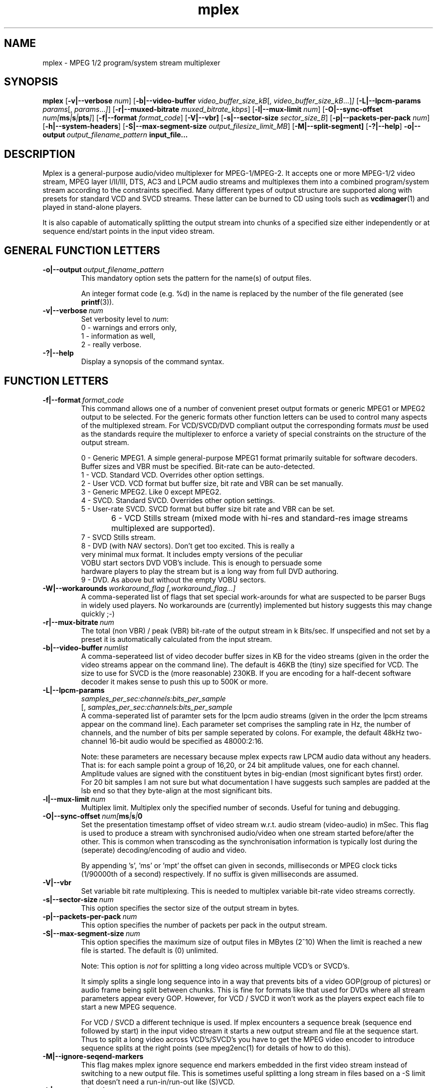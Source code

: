 .TH "mplex" "1" "2 June 2001" "MJPEG Tools Team" "MJPEG tools manual"

.SH "NAME"
.LP 
.br 
mplex \- MPEG 1/2 program/system stream multiplexer
.br 
.SH "SYNOPSIS"
.B mplex
.RB [ -v|--verbose
.IR num ]
.RB [ -b|--video-buffer
.IR video_buffer_size_kB [,
.IR video_buffer_size_kB ...] ]
.RB [ -L|--lpcm-params
.IR params [,
.IR params ... ] ]
.RB [ -r|--muxed-bitrate
.IR muxed_bitrate_kbps ]
.RB [ -l|--mux-limit 
.IR num ]
.RB [ -O|--sync-offset
.IR num[\fBms\fP|\fBs\fP|\fBpts\fP] ]
.RB [ -f|--format
.IR format_code ]
.RB [ -V|--vbr]
.RB [ -s|--sector-size
.IR sector_size_B ]
.RB [ -p|--packets-per-pack
.IR num ]
.RB [ -h|--system-headers ]
.RB [ -S|--max-segment-size
.IR output_filesize_limit_MB ]
.RB [ -M|--split-segment]
.RB [ -?|--help ]
.BI -o|--output \ output_filename_pattern \ input_file...

.SH "DESCRIPTION"
Mplex is a general-purpose audio/video multiplexer for MPEG-1/MPEG-2.
It accepts one or more MPEG-1/2 video stream, MPEG layer I/II/III, 
DTS, AC3 and LPCM audio streams and multiplexes them into a combined
program/system stream according to the constraints specified.  Many
different types of output structure are supported along with presets
for standard VCD and SVCD streams.  These latter can be burned to CD
using tools such as \fBvcdimager\fP(1) and played in stand-alone
players.

It is also capable of automatically splitting the output stream into
chunks of a specified size either independently or at sequence end/start
points in the input video stream.
.SH "GENERAL FUNCTION LETTERS"
.TP
.BI -o|--output \ output_filename_pattern
This mandatory option sets the pattern for the name(s) of output files.

An integer format code (e.g. %d) in the name is replaced by the number of
the file generated (see \fBprintf\fP(3)).
.TP
.BI -v|--verbose \ num
Set verbosity level to \fInum\fP:
 0 - warnings and errors only,
 1 - information as well,
 2 - really verbose.
.TP
.B -?|--help
Display a synopsis of the command syntax.
.br
.SH "FUNCTION LETTERS"
.TP
.BI -f|--format \ format_code
This command allows one of a number of convenient preset output
formats or generic MPEG1 or MPEG2 output to be selected. For the 
generic formats other function letters can be used to control many
aspects of the multiplexed stream.  For VCD/SVCD/DVD compliant output
the corresponding formats \fImust\fR be used as the standards require the
multiplexer to enforce a variety of special constraints on the structure
of the output stream.
.IP
 0 - Generic MPEG1.  A simple general-purpose MPEG1 format primarily suitable
for software decoders.  Buffer sizes and VBR must be specified.
Bit-rate can be auto-detected.
 1 - VCD.  Standard VCD.  Overrides other option settings.
 2 - User VCD.  VCD format but buffer size, bit rate and VBR can be set
manually.
 3 - Generic MPEG2.  Like 0 except MPEG2.
 4 - SVCD.  Standard SVCD.  Overrides other option settings.
 5 - User-rate SVCD.  SVCD format but buffer size bit rate and VBR can be set.
 6 - VCD Stills stream (mixed mode with hi-res and standard-res image streams
	 multiplexed are supported).
 7 - SVCD Stills stream.
 8 - DVD (with NAV sectors). Don't get too excited.  This is really a
 very minimal mux format.  It includes empty versions of the peculiar
 VOBU start sectors DVD VOB's include.  This is enough to persuade some
 hardware players to play the stream but is a long way from full DVD authoring.
 9 - DVD.  As above but without the empty VOBU sectors.
.TP
.BI -W|--workarounds \ workaround_flag\  \fR [, \fIworkaround_flag\fR ...]
.br
A comma-seperated list of flags that set special work-arounds for what
are suspected to be parser Bugs in widely used players. No workarounds are (currently) implemented but history suggests this may change quickly ;-)

.TP
.BI -r|--mux-bitrate \ num
The total (non VBR) / peak (VBR) bit-rate of the output stream in k
Bits/sec. If unspecified and not set by a preset it is automatically
calculated from the input stream.
.TP
.BI -b|--video-buffer \ numlist
A comma-seperateed list of video decoder buffer sizes in KB for the
video streams (given in the order the video streams appear on the
command line).  The default is 46KB the (tiny) size specified for VCD.
The size to use for SVCD is the (more reasonable) 230KB.  If you are
encoding for a half-decent software decoder it makes sense to push
this up to 500K or more.
.TP
.BI -L|--lpcm-params
.I samples_per_sec:channels:bits_per_sample
.br
[,
.I samples_per_sec:channels:bits_per_sample
...]
.br
A comma-seperated list of paramter sets for the lpcm audio streams
(given in the order the lpcm streams appear on the command line).
Each parameter set comprises the sampling rate in Hz, the number of
channels, and the number of bits per sample seperated by colons.  For
example, the default 48kHz two-channel 16-bit audio would be specified
as 48000:2:16.
.IP

Note: these parameters are necessary because mplex expects raw LPCM
audio data without any headers.  That is: for each sample point a
group of 16,20, or 24 bit amplitude values, one for each
channel. Amplitude values are signed with the constituent bytes in
big-endian (most significant bytes first) order.  For 20 bit
samples I am not sure but what documentation I have suggests such
samples are padded at the lsb end so that they byte-align at the most
significant bits.

.TP
.BI -l|--mux-limit \ num
Multiplex limit.  Multiplex only the specified number of seconds.
Useful for tuning and debugging.
.TP
.BI -O|--sync-offset \ num[\fBms\fP|\fBs\fP|\Bmpt\fP]
Set the presentation timestamp offset of video stream w.r.t. audio stream (video-audio) in mSec.   This flag is used to produce a stream with synchronised
audio/video when one stream started before/after the other.  This is common
when transcoding as the synchronisation information is typically lost during
the (seperate) decoding/encoding of audio and video.
.IP
By appending 's', 'ms' or 'mpt' the offset can given in seconds,
milliseconds or MPEG clock ticks (1/90000th of a second) respectively.
If no suffix is given milliseconds are assumed.

.TP
.B -V|--vbr
Set variable bit rate multiplexing.  This is needed to multiplex variable
bit-rate video streams correctly.
.TP
.BI -s|--sector-size \ num
This option specifies the sector size of the output stream in bytes.
.TP
.BI -p|--packets-per-pack \ num
This option specifies the number of packets per pack in the output stream.
.TP
.BI -S|--max-segment-size \ num
This option specifies the maximum size of output files in MBytes (2^10)
When the limit is reached a  new file is started.
The default is (0) unlimited.
.IP
Note: This option is 
.I not
for splitting a long video across multiple VCD's or SVCD's.

It simply splits a single long sequence into in a way that prevents
bits of a video GOP(group of pictures) or audio frame being split
between chunks.  This is fine for formats like that
used for DVDs where all stream parameters appear every GOP.  However,
for VCD / SVCD it won't work as the players expect each file to start a 
new MPEG sequence.

For VCD / SVCD a different technique is used.  If mplex encounters a
sequence break (sequence end followed by start) in the input video
stream it starts a new output stream and file at the sequence start.
Thus to split a long video across VCD's/SVCD's you have to get the
MPEG video encoder to introduce sequence splits at the right points
(see mpeg2enc(1) for details of how to do this).
.TP
.B -M|--ignore-seqend-markers
This flag makes mplex ignore sequence end markers embedded in the
first video stream instead of switching to a new output file.  This is
sometimes useful splitting a long stream in files based on a -S limit
that doesn't need a run-in/run-out like (S)VCD.
.TP
.B -h|--system-headers
A system header is generated in every pack rather than just in the first.
.SH "DIAGNOSTIC OUTPUT"
When multiplexing using mplex you may get warning or error messages
complaining about buffer underflow.  This means that the bit-rate you
have specified is simply too low to permit the video and audio to be
played back without skipping.  The fix is to either reduce the
data-rate of the input material or increased the output stream bit-rate.
.SH "BUGS"
The multiplexer should handle MPEG(5.1) audio.
.SH AUTHOR
This man page was written by Andrew Stevens.
.br
If you have questions, remarks, problems or you just want to contact
the developers, the main mailing list for the MJPEG\-tools is:
  \fImjpeg\-users@lists.sourceforge.net\fP

For more info, see our website at
  \fIhttp://mjpeg.sourceforge.net\fP

.SH "SEE ALSO"
.BR mpeg2enc "(1), " mp2enc "(1), " lavrec "(1), " lavplay "(1), "
.BR lav2yuv "(1), " lav2wav "(1), " yuvscaler "(1)"
